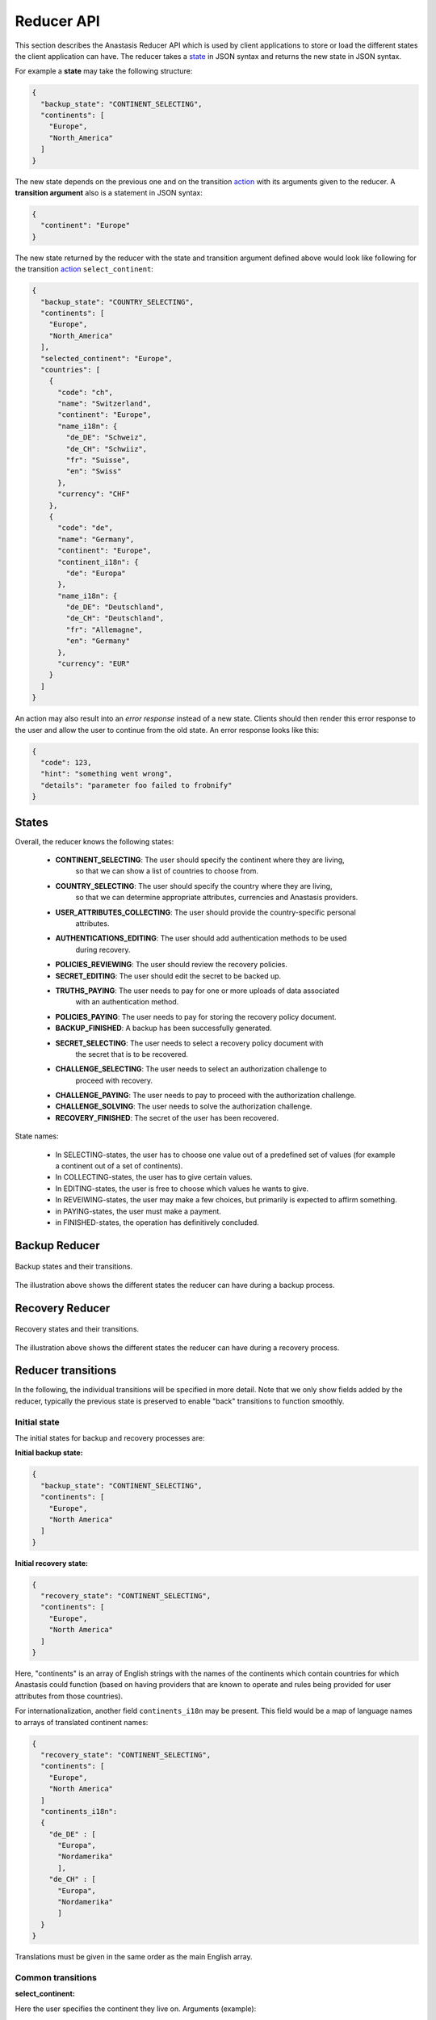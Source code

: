 ..
  This file is part of Anastasis
  Copyright (C) 2019-2021 Anastasis SARL

  Anastasis is free software; you can redistribute it and/or modify it under the
  terms of the GNU Affero General Public License as published by the Free Software
  Foundation; either version 2.1, or (at your option) any later version.

  Anastasis is distributed in the hope that it will be useful, but WITHOUT ANY
  WARRANTY; without even the implied warranty of MERCHANTABILITY or FITNESS FOR
  A PARTICULAR PURPOSE.  See the GNU Affero General Public License for more details.

  You should have received a copy of the GNU Affero General Public License along with
  Anastasis; see the file COPYING.  If not, see <http://www.gnu.org/licenses/>

  @author Christian Grothoff
  @author Dominik Meister
  @author Dennis Neufeld

-----------
Reducer API
-----------

This section describes the Anastasis Reducer API which is used by client applications
to store or load the different states the client application can have.
The reducer takes a state_ in JSON syntax and returns the new state in JSON syntax.

For example a **state** may take the following structure:

.. code-block:: json

    {
      "backup_state": "CONTINENT_SELECTING",
      "continents": [
        "Europe",
        "North_America"
      ]
    }

The new state depends on the previous one and on the transition action_ with its
arguments given to the reducer. A **transition argument** also is a statement in JSON syntax:

.. code-block:: json

    {
      "continent": "Europe"
    }

The new state returned by the reducer with the state and transition argument defined
above would look like following for the transition action_ ``select_continent``:

.. code-block:: json

  {
    "backup_state": "COUNTRY_SELECTING",
    "continents": [
      "Europe",
      "North_America"
    ],
    "selected_continent": "Europe",
    "countries": [
      {
        "code": "ch",
        "name": "Switzerland",
        "continent": "Europe",
        "name_i18n": {
          "de_DE": "Schweiz",
          "de_CH": "Schwiiz",
          "fr": "Suisse",
          "en": "Swiss"
        },
        "currency": "CHF"
      },
      {
        "code": "de",
        "name": "Germany",
        "continent": "Europe",
        "continent_i18n": {
          "de": "Europa"
        },
        "name_i18n": {
          "de_DE": "Deutschland",
          "de_CH": "Deutschland",
          "fr": "Allemagne",
          "en": "Germany"
        },
        "currency": "EUR"
      }
    ]
  }

An action may also result into an *error response* instead of a new state.
Clients should then render this error response to the user and allow the user
to continue from the old state.  An error response looks like this:

.. code-block:: json

  {
    "code": 123,
    "hint": "something went wrong",
    "details": "parameter foo failed to frobnify"
  }

States
^^^^^^

Overall, the reducer knows the following states:

  - **CONTINENT_SELECTING**: The user should specify the continent where they are living,
               so that we can show a list of countries to choose from.
  - **COUNTRY_SELECTING**: The user should specify the country where they are living,
               so that we can determine appropriate attributes, currencies and Anastasis
               providers.
  - **USER_ATTRIBUTES_COLLECTING**: The user should provide the country-specific personal
               attributes.
  - **AUTHENTICATIONS_EDITING**: The user should add authentication methods to be used
               during recovery.
  - **POLICIES_REVIEWING**: The user should review the recovery policies.
  - **SECRET_EDITING**: The user should edit the secret to be backed up.
  - **TRUTHS_PAYING**: The user needs to pay for one or more uploads of data associated
               with an authentication method.
  - **POLICIES_PAYING**: The user needs to pay for storing the recovery policy document.
  - **BACKUP_FINISHED**: A backup has been successfully generated.
  - **SECRET_SELECTING**: The user needs to select a recovery policy document with
               the secret that is to be recovered.
  - **CHALLENGE_SELECTING**: The user needs to select an authorization challenge to
               proceed with recovery.
  - **CHALLENGE_PAYING**: The user needs to pay to proceed with the authorization challenge.
  - **CHALLENGE_SOLVING**: The user needs to solve the authorization challenge.
  - **RECOVERY_FINISHED**: The secret of the user has been recovered.

State names:

  - In SELECTING-states, the user has to choose one value out of a predefined set of values (for example a continent out of a set of continents).
  - In COLLECTING-states, the user has to give certain values.
  - In EDITING-states, the user is free to choose which values he wants to give.
  - In REVEIWING-states, the user may make a few choices, but primarily is expected to affirm something.
  - in PAYING-states, the user must make a payment.
  - in FINISHED-states, the operation has definitively concluded.


Backup Reducer
^^^^^^^^^^^^^^
.. _state:
.. _action:
.. figure:: anastasis_reducer_backup.png
    :name: fig-anastasis_reducer_backup
    :alt: fig-anastasis_reducer_backup
    :scale: 75 %
    :align: center

    Backup states and their transitions.


The illustration above shows the different states the reducer can have during a backup
process.


Recovery Reducer
^^^^^^^^^^^^^^^^
.. figure:: anastasis_reducer_recovery.png
    :name: fig-anastasis_reducer_recovery
    :alt: fig-anastasis_reducer_recovery
    :scale: 75 %
    :align: center

    Recovery states and their transitions.


The illustration above shows the different states the reducer can have during a recovery
process.


Reducer transitions
^^^^^^^^^^^^^^^^^^^
In the following, the individual transitions will be specified in more detail.
Note that we only show fields added by the reducer, typically the previous
state is preserved to enable "back" transitions to function smoothly.


Initial state
-------------

The initial states for backup and recovery processes are:

**Initial backup state:**

.. code-block:: json

    {
      "backup_state": "CONTINENT_SELECTING",
      "continents": [
        "Europe",
        "North America"
      ]
    }


**Initial recovery state:**

.. code-block:: json

    {
      "recovery_state": "CONTINENT_SELECTING",
      "continents": [
        "Europe",
        "North America"
      ]
    }

Here, "continents" is an array of English strings with the names of the
continents which contain countries for which Anastasis could function (based
on having providers that are known to operate and rules being provided for
user attributes from those countries).

For internationalization, another field ``continents_i18n`` may be present.
This field would be a map of language names to arrays of translated
continent names:

.. code-block:: json

    {
      "recovery_state": "CONTINENT_SELECTING",
      "continents": [
        "Europe",
        "North America"
      ]
      "continents_i18n":
      {
        "de_DE" : [
          "Europa",
          "Nordamerika"
          ],
        "de_CH" : [
          "Europa",
          "Nordamerika"
          ]
      }
    }

Translations must be given in the same order as the main English array.


Common transitions
------------------

**select_continent:**

Here the user specifies the continent they live on.  Arguments (example):

.. code-block:: json

    {
      "continent": "Europe"
    }

The continent must be given using the English name from the ``continents`` array.
Using a translated continent name is invalid and may result in failure.

The reducer returns an updated state with a list of countries to choose from,
for example:

.. code-block:: json

    {
      "backup_state": "COUNTRY_SELECTING",
      "selected_continent": "Europe",
      "countries": [
        {
          "code": "ch",
          "name": "Switzerland",
          "continent": "Europe",
          "name_i18n": {
            "de_DE": "Schweiz",
            "de_CH": "Schwiiz",
            "fr": "Suisse",
            "en": "Swiss"
          },
          "currency": "CHF"
        },
        {
          "code": "de",
          "name": "Germany",
          "continent": "Europe",
          "continent_i18n": {
            "de": "Europa"
          },
          "name_i18n": {
            "de_DE": "Deutschland",
            "de_CH": "Deutschland",
            "fr": "Allemagne",
            "en": "Germany"
          },
          "currency": "EUR"
        }
      ]
    }

Here ``countries`` is an array of countries on the ``selected_continent``.  For
each country, the ``code`` is the ISO 3166-1 alpha-2 country code.  The
``continent`` is only present because some countries span continents, the
information is redundant and will always match ``selected_continent``.  The
``name`` is the name of the country in English, internationalizations of the
name may be provided in ``name_i18n``.  The ``currency`` is **an** official
currency of the country, if a country has multiple currencies, it may appear
multiple times in the list.  In this case, the user should select the entry
with the currency they intend to pay with.  It is also possible for users
to select a currency that does not match their country, but user interfaces
should by default try to use currencies that match the user's residence.


**select_country:**

Selects the country (via the country code) and specifies the currency.
The latter is needed as some countries have more than one currency,
and some use-cases may also involve users insisting on paying with
foreign currency.

Arguments (example):

.. code-block:: json

    {
      "country_code": "de",
      "currency": "EUR"
    }

The ``country_code`` must be an ISO 3166-1 alpha-2 country code from
the array of ``countries`` of the reducer's state.  The ``currency``
field must be a valid currency accepted by the Taler payment system.

The reducer returns a new state with the list of attributes the
user is expected to provide, as well as possible authentication
providers that accept payments in the selected currency:

.. code-block:: json

    {
      "backup_state": "USER_ATTRIBUTES_COLLECTING",
      "selected_country": "de",
      "currency": "EUR",
      "required_attributes": [
        {
          "type": "string",
          "name": "full_name",
          "label": "Full name",
          "label_i18n": {
            "de_DE": "Vollstaendiger Name",
            "de_CH": "Vollstaendiger. Name",
            "fr": "Nom complet",
            "en": "Full name"
          },
          "widget": "anastasis_gtk_ia_full_name",
          "uuid" : "9e8f463f-575f-42cb-85f3-759559997331"
        },
        {
          "type": "date",
          "name": "birthdate",
          "label": "Birthdate",
          "label_i18n": {
            "de_DE": "Geburtsdatum",
            "de_CH": "Geburtsdatum",
            "fr": "Date de naissance",
            "en": "Birthdate"
          },
          "uuid" : "83d655c7-bdb6-484d-904e-80c1058c8854"
          "widget": "anastasis_gtk_ia_birthdate"
        },
 	    {
	       "type": "string",
               "name": "tax_number",
	       "label": "Taxpayer identification number",
	       "label_i18n":{
		     "de_DE": "Steuerliche Identifikationsnummer",
	  	     "de_CH": "Steuerliche Identifikationsnummer",
	   	     "en": "German taxpayer identification number"
	       },
	       "widget": "anastasis_gtk_ia_tax_de",
               "uuid": "dae48f85-e3ff-47a4-a4a3-ed981ed8c3c6",
	       "validation-regex": "^[0-9]{11}$",
	       "validation-logic": "DE_TIN_check"
   	    },
        {
          "type": "string",
          "name": "social_security_number",
          "label": "Social security number",
          "label_i18n": {
            "de_DE": "Sozialversicherungsnummer",
            "de_CH": "Sozialversicherungsnummer",
            "fr": "Numéro de sécurité sociale",
            "en": "Social security number"
          },
          "widget": "anastasis_gtk_ia_ssn",
   	  "validation-regex": "^[0-9]{8}[[:upper:]][0-9]{3}$",
	  "validation-logic": "DE_SVN_check"
          "optional" : true
      }
      ],
      "authentication_providers": {
        "http://localhost:8089/": {
          "http_status": 200,
          "methods": [
            { "type" : "question",
              "usage_fee" : "EUR:0.0" },
            { "type" : "sms",
              "usage_fee" : "EUR:0.5" }
          ],
          "annual_fee": "EUR:4.99",
          "truth_upload_fee": "EUR:4.99",
          "liability_limit": "EUR:1",
          "currency": "EUR",
          "truth_lifetime": { "d_ms" : 50000000 },
          "storage_limit_in_megabytes": 1,
          "provider_name": "Anastasis 4",
          "salt": "CXAPCKSH9D3MYJTS9536RHJHCW"
        },
        "http://localhost:8088/": {
          "http_status": 200,
          "methods": [
            { "type" : "question",
              "usage_fee" : "EUR:0.01" },
            { "type" : "sms",
              "usage_fee" : "EUR:0.55" }
          ],
          "annual_fee": "EUR:0.99",
          "truth_upload_fee": "EUR:3.99",
          "liability_limit": "EUR:1",
          "currency": "EUR",
          "truth_lifetime": { "d_ms" : 50000000 },
          "storage_limit_in_megabytes": 1,
          "provider_name": "Anastasis 4",
          "salt": "CXAPCKSH9D3MYJTS9536RHJHCW"
        }
      }
    }

The array of ``required_attributes`` contains attributes about the user
that must be provided includes:

  - **type**: The type of the attribute, for now only ``string`` and ``date`` are
    supported.
  - **name**: The name of the attribute, this is the key under which the
    attribute value must be provided later. The name must be unique per response.
  - **label**: A human-readable description of the attribute in English.
    Translated descriptions may be provided under **label_i18n**.
  - **uuid**: A UUID that uniquely identifies identical attributes across
    different countries. Useful to preserve values should the user enter
    some attributes, and then switch to another country.  Note that
    attributes must not be preserved if they merely have the same **name**,
    only the **uuid** will be identical if the semantics is identical.
  - **widget**: An optional name of a widget that is known to nicely render
    the attribute entry in user interfaces where named widgets are
    supported.
  - **validation-regex**: An optional extended POSIX regular expression
    that is to be used to validate (string) inputs to ensure they are
    well-formed.
  - **validation-logic**: Optional name of a function that should be called
    to validate the input.  If the function is not known to the particular
    client, the respective validation can be skipped (at the expense of
    typos by users not being detected, possibly rendering secrets
    irrecoverable).
  - **optional**: Optional boolean field that, if ``true``, indicates that
    this attribute is not actually required but optional and users MAY leave
    it blank in case they do not have the requested information. Used for
    common fields that apply to some large part of the population but are
    not sufficiently universal to be actually required.

The authentication providers are listed under a key that is the
base URL of the service. For each provider, the following
information is provided if the provider was successfully contacted:

  - **http_status**: HTTP status code, always ``200`` on success.
  - **methods**: Array of authentication methods supported by this
    provider. Includes the **type** of the authentication method
    and the **usage_fee** (how much the user must pay for authorization
    using this method during recovery).
  - **annual_fee**: Fee the provider charges to store the recovery
    policy for one year.
  - **truth_upload_fee**: Fee the provider charges to store a key share.
  - **liability_limit**: Amount the provider can be held liable for in
    case a key share or recovery document cannot be recovered due to
    provider failures.
  - **currency**: Currency in which the provider wants to be paid,
    will match all of the fees.
  - **storage_limit_in_megabytes**: Maximum size of an upload (for
    both recovery document and truth data) in megabytes.
  - **provider_name**: Human-readable name of the provider's business.
  - **salt**: Salt value used by the provider, used to derive the
    user's identity at this provider. Should be unique per provider,
    and must never change for a given provider.  The salt is
    base32 encoded.

If contacting the provider failed, the information returned is:

  - **http_status**: HTTP status code (if available, possibly 0 if
    we did not even obtain an HTTP response).
  - **error_code**: Taler error code, never 0.


**add_provider**:

This operation can be performed in state ``USER_ATTRIBUTES_COLLECTING``.  It
adds one or more Anastasis providers to the list of providers the reducer
should henceforth consider.  Note that removing providers is not possible at
this time.

Here, the client must provide an object with the base URLs of the
providers to add or disable. The object maps the
URLs to status information about the provider to
use. For example:

.. code-block:: json

    {
      "http://localhost:8088/" : { "disabled" : false },
      "http://localhost:8089/" : { "disabled" : false }
      "http://localhost:8090/" : { "disabled" : true },
    }

Note that existing providers will remain in the state they were in.  The following is an
example for an expected new state where the service on port 8089 is
unreachable, the services on port 8088 and 8888 were previously known, and service on
port 8088 was now added, and on 8090 is disabled:

.. code-block:: json

    {
      "backup_state": "USER_ATTRIBUTES_COLLECTING",
      "authentication_providers": {
        "http://localhost:8089/": {
          "disabled": false,
          "error_code": 11,
          "http_status": 0
        },
        "http://localhost:8090/": {
          "disabled": true
        },
        "http://localhost:8088/": {
          "disabled": false,
          "http_status": 200,
          "methods": [
            { "type" : "question",
              "usage_fee" : "EUR:0.01" },
            { "type" : "sms",
              "usage_fee" : "EUR:0.55" }
          ],
          "annual_fee": "EUR:0.99",
          "truth_upload_fee": "EUR:3.99",
          "liability_limit": "EUR:1",
          "currency": "EUR",
          "truth_lifetime": { "d_ms" : 50000000 },
          "storage_limit_in_megabytes": 1,
          "provider_name": "Anastasis 4",
          "salt": "CXAPCKSH9D3MYJTS9536RHJHCW"
        }
        "http://localhost:8888/": {
          "methods": [
            { "type" : "question",
              "usage_fee" : "EUR:0.01" },
            { "type" : "sms",
              "usage_fee" : "EUR:0.55" }
          ],
          "annual_fee": "EUR:0.99",
          "truth_upload_fee": "EUR:3.99",
          "liability_limit": "EUR:1",
          "currency": "EUR",
          "truth_lifetime": { "d_ms" : 50000000 },
          "storage_limit_in_megabytes": 1,
          "provider_name": "Anastasis 42",
          "salt": "BXAPCKSH9D3MYJTS9536RHJHCX"
        }
      }
    }



Backup transitions
------------------

**enter_user_attributes:**

This transition provides the user's personal attributes. The specific set of
attributes required depends on the country of residence of the user.  Some
attributes may be optional, in which case they should be omitted entirely
(that is, not simply be set to ``null`` or an empty string).  Example
arguments would be:

.. code-block:: json

    {
      "identity_attributes": {
        "full_name": "Max Musterman",
        "social_security_number": "123456789",
        "birthdate": "2000-01-01",
        "birthplace": "Earth"
     }
    }

Note that at this stage, the state machines between backup and
recovery diverge and the ``recovery_state`` will begin to look
very different from the ``backup_state``.

For backups, if all required attributes are present, the reducer will
transition to an ``AUTHENTICATIONS_EDITING`` state with the attributes added
to it:

.. code-block:: json

    {
      "backup_state": "AUTHENTICATIONS_EDITING",
      "identity_attributes": {
        "full_name": "Max Musterman",
        "social_security_number": "123456789",
        "birthdate": "2000-01-01",
        "birthplace": "Earth"
      }
    }

If required attributes are missing, do not match the required regular
expression, or fail the custom validation logic, the reducer SHOULD return an
error response indicating that the transition has failed and what is wrong about
the input and not transition to a new state.  A reducer that does not support
some specific validation logic MAY accept the invalid input and proceed anyway.
The error state will include a Taler error code that is specific to the
failure, and optional details.

Example:

.. code-block:: json

    {
      "code": 8404,
      "hint": "An input did not match the regular expression.",
      "detail": "social_security_number"
    }

Clients may safely repeat this transition to validate the user's inputs
until they satisfy all of the constraints.  This way, the user interface
does not have to perform the input validation directly.


**add_authentication**:

This transition adds an authentication method.  The method must be supported
by one or more providers that are included in the current state.  Adding an
authentication method requires specifying the ``type`` and ``instructions`` to
be given to the user.  The ``challenge`` is encrypted and stored at the
Anastasis provider. The specific semantics of the value depend on the
``type``.  Typical challenges values are a phone number (to send an SMS to),
an e-mail address (to send a PIN code to) or the answer to a security
question.  Note that these challenge values will still be encrypted (and
possibly hashed) before being given to the Anastasis providers.

Note that the ``challenge`` must be given in Crockford Base32 encoding, as it
MAY include binary data (such as a photograph of the user).  In the latter
case, the optional ``mime_type`` field must be provided to give the MIME type
of the value encoded in ``challenge``.

.. code-block:: json

    {
      "authentication_method":
      {
        "type": "question",
        "mime_type" : "text/plain",
        "instructions" : "What is your favorite GNU package?",
        "challenge" : "E1QPPS8A",
      }
    }

If the information provided is valid, the reducer will add the new
authentication method to the array of authentication methods:

.. code-block:: json

    {
      "backup_state": "AUTHENTICATIONS_EDITING",
      "authentication_methods": [
        {
          "type": "question",
          "mime_type" : "text/plain",
          "instructions" : "What is your favorite GNU package?",
          "challenge" : "E1QPPS8A",
        },
        {
          "type": "email",
          "instructions" : "E-mail to user@*le.com",
          "challenge": "ENSPAWJ0CNW62VBGDHJJWRVFDM50"
        }
      ]
    }


**delete_authentication**:

This transition can be used to remove an authentication method from the
array of authentication methods. It simply requires the index of the
authentication method to remove. Note that the array is 0-indexed:

.. code-block:: json

    {
      "authentication_method": 1
    }

Assuming we begin with the state from the example above, this would
remove the ``email`` authentication method, resulting in the following
response:

.. code-block:: json

    {
      "backup_state": "AUTHENTICATIONS_EDITING",
      "authentication_methods": [
        {
          "type": "question",
          "mime_type" : "text/plain",
          "instructions" : "What is your favorite GNU package?",
          "challenge" : "gdb",
        }
      ]
    }

If the index is invalid, the reducer will return an error
response instead of making a transition.


**next** (from ``AUTHENTICATIONS_EDITING``):

This transition confirms that the user has finished adding (or removing)
authentication methods, and that the system should now automatically compute
a set of reasonable recovery policies.

This transition does not take any mandatory arguments.  Optional arguments can
be provided to upload the recovery document only to a specific subset of the
providers:

.. code-block:: json

    {
      "providers": [
        "http://localhost:8088/",
        "http://localhost:8089/"
      ]
    }

The resulting state provides the suggested recovery policies in a way suitable
for presentation to the user:

.. code-block:: javascript

    {
      "backup_state": "POLICIES_REVIEWING",
      "policy_providers" : [
          { "provider_url" : "http://localhost:8088/" },
          { "provider_url" : "http://localhost:8089/" }
      ],
      "policies": [
        {
          "methods": [
            {
              "authentication_method": 0,
              "provider": "http://localhost:8088/"
            },
            {
              "authentication_method": 1,
              "provider": "http://localhost:8089/"
            },
            {
              "authentication_method": 2,
              "provider": "http://localhost:8087/"
            }
          ]
        },
        {
          "methods": [
            {
              "authentication_method": 0,
              "provider": "http://localhost:8088/"
            },
            {
              "authentication_method": 1,
              "provider": "http://localhost:8089/"
            },
            {
              "authentication_method": 3,
              "provider": "http://localhost:8089/"
            }
          ]
        }
      ]
    }

For each recovery policy, the state includes the specific details of which
authentication ``methods`` must be solved to recovery the secret using this
policy.  The ``methods`` array specifies the index of the
``authentication_method`` in the ``authentication_methods`` array, as well as
the provider that was selected to supervise this authentication.

If no authentication method was provided, the reducer will
return an error response instead of making a transition.


**add_policy**:

Using this transition, the user can add an additional recovery policy to the
state.  The argument format is the same that is used in the existing state.
An example for a possible argument would thus be:

.. code-block:: javascript

    {
      "policy": [
        {
          "authentication_method": 1,
          "provider": "http://localhost:8088/"
        },
        {
          "authentication_method": 3,
          "provider": "http://localhost:8089/"
        }
      ]
    }

Note that the specified providers must already be in the
``authentication_providers`` of the state. You cannot add new providers at
this stage.  The reducer will simply attempt to append the suggested policy to
the "policies" array, returning an updated state:

.. code-block:: json

    {
      "backup_state": "POLICIES_REVIEWING",
      "policies": [
        {
          "methods": [
            {
              "authentication_method": 0,
              "provider": "http://localhost:8089/"
            },
            {
              "authentication_method": 1,
              "provider": "http://localhost:8088/"
            }
          ]
        },
        {
          "methods": [
            {
              "authentication_method": 0,
              "provider": "http://localhost:8089/"
            },
            {
              "authentication_method": 2,
              "provider": "http://localhost:8088/"
            }
          ]
        },
        {
          "methods": [
            {
              "authentication_method": 1,
              "provider": "http://localhost:8089/"
            },
            {
              "authentication_method": 2,
              "provider": "http://localhost:8088/"
            }
          ]
        },
        {
          "methods": [
            {
              "authentication_method": 1,
              "provider": "http://localhost:8088/"
            },
            {
              "authentication_method": 3,
              "provider": "http://localhost:8089/"
            }
          ]
        }
      ]
    }

If the new policy is invalid, for example because it adds an unknown
authentication method, or the selected provider does not support the type of
authentication, the reducer return an error response instead of
adding the new policy.


**update_policy**:

Using this transition, the user can modify an existing recovery policy
in the state.
The argument format is the same that is used in **add_policy**,
except there is an additional key ``policy_index`` which
identifies the policy to modify.
An example for a possible argument would thus be:

.. code-block:: javascript

    {
      "policy_index" : 1,
      "policy": [
        {
          "authentication_method": 1,
          "provider": "http://localhost:8088/"
        },
        {
          "authentication_method": 3,
          "provider": "http://localhost:8089/"
        }
      ]
    }

If the new policy is invalid, for example because it adds an unknown
authentication method, or the selected provider does not support the type of
authentication, the reducer will return an error response instead of
modifying the policy.



**delete_policy:**

This transition allows the deletion of a recovery policy. The argument
simply specifies the index of the policy to delete, for example:

.. code-block:: json

    {
      "policy_index": 3
    }

Given as input the state from the example above, the expected new state would
be:

.. code-block:: json

    {
      "backup_state": "POLICIES_REVIEWING",
      "policies": [
        {
          "methods": [
            {
              "authentication_method": 0,
              "provider": "http://localhost:8089/"
            },
            {
              "authentication_method": 1,
              "provider": "http://localhost:8088/"
            }
          ]
        },
        {
          "methods": [
            {
              "authentication_method": 0,
              "provider": "http://localhost:8089/"
            },
            {
              "authentication_method": 2,
              "provider": "http://localhost:8088/"
            }
          ]
        },
        {
          "methods": [
            {
              "authentication_method": 1,
              "provider": "http://localhost:8089/"
            },
            {
              "authentication_method": 2,
              "provider": "http://localhost:8088/"
            }
          ]
        }
      ]
    }

If the index given is invalid, the reducer will return an error response
instead of deleting a policy.


**delete_challenge:**

This transition allows the deletion of an individual
challenge from a recovery policy. The argument
simply specifies the index of the policy and challenge
to delete, for example:

.. code-block:: json

    {
      "policy_index": 1,
      "challenge_index" : 1
    }

Given as input the state from the example above, the expected new state would
be:

.. code-block:: json

    {
      "backup_state": "POLICIES_REVIEWING",
      "policies": [
        {
          "methods": [
            {
              "authentication_method": 0,
              "provider": "http://localhost:8089/"
            },
            {
              "authentication_method": 1,
              "provider": "http://localhost:8088/"
            }
          ]
        },
        {
          "methods": [
            {
              "authentication_method": 0,
              "provider": "http://localhost:8089/"
            }
          ]
        },
        {
          "methods": [
            {
              "authentication_method": 1,
              "provider": "http://localhost:8089/"
            },
            {
              "authentication_method": 2,
              "provider": "http://localhost:8088/"
            }
          ]
        }
      ]
    }

If the index given is invalid, the reducer will return an error response
instead of deleting a challenge.


**next** (from ``POLICIES_REVIEWING``):

Using this transition, the user confirms that the policies in the current
state are acceptable. The transition does not take any arguments.

The reducer will simply transition to the ``SECRET_EDITING`` state:

.. code-block:: json

    {
      "backup_state": "SECRET_EDITING",
      "upload_fees" : [ { "fee": "KUDOS:42" } ],
      "expiration" : { "t_ms" : 1245362362 }
    }

Here, ``upload_fees`` is an array of applicable upload fees for the
given policy expiration time. This is an array because fees could
be in different currencies.  The final cost may be lower if the
user already paid for some of the time.

If the array of ``policies`` is currently empty, the reducer will
return an error response instead of allowing the user to continue.


**enter_secret:**

This transition provides the reducer with the actual core ``secret`` of the user
that Anastasis is supposed to backup (and possibly recover). The argument is
simply the Crockford-Base32 encoded ``value`` together with its ``mime`` type, or a ``text`` field with a human-readable secret text.
For example:

.. code-block:: javascript

    {
      "secret": {
         "value": "EDJP6WK5EG50",
         "mime" : "text/plain"
      },
      "expiration" : { "t_ms" : 1245362362 }
    }

If the application is unaware of the format, it set the ``mime`` field to ``null``.
The ``expiration`` field is optional.

The reducer remains in the ``SECRET_EDITING`` state, but now the secret and
updated expiration time are part of the state and the cost calculations will
be updated.

.. code-block:: json

    {
      "backup_state": "SECRET_EDITING",
      "core_secret" : {
         "value": "EDJP6WK5EG50",
         "mime" : "text/plain"
      },
      "expiration" : { "t_ms" : 1245362362 },
      "upload_fees" : [ { "fee": "KUDOS:42" } ]
    }


**clear_secret:**

This transition removes the core secret from the state.  It is simply a
convenience function to undo ``enter_secret`` without providing a new value
immediately. The transition takes no arguments.  The resuting state will no
longer have the ``core_secret`` field, and be otherwise unchanged. Calling
**clear_secret** on a state without a ``core_secret`` will result in an error.


**enter_secret_name:**

This transition provides the reducer with a name for the core ``secret`` of the user. This name will be given to the user as a hint when seleting a recovery policy document during recovery, prior to satisfying any of the challenges. The argument simply contains the name for the secret.
Applications that have built-in support for Anastasis MUST prefix the
secret name with an underscore and an application-specific identifier
registered in GANA so that they can use recognize their own backups.
An example argument would be:

.. code-block:: javascript

    {
      "name": "_TALERWALLET_MyPinePhone",
    }

Here, ``MyPinePhone`` might be chosen by the user to identify the
device that was being backed up.

The reducer remains in the ``SECRET_EDITING`` state, but now the
secret name is updated:

.. code-block:: json

    {
      "secret_name" : "_TALERWALLET_MyPinePhone"
    }


**update_expiration:**

This transition asks the reducer to change the desired expiration time
and to update the associated cost. For example:

.. code-block:: javascript

    {
      "expiration" : { "t_ms" : 1245362362 }
    }

The reducer remains in the ``SECRET_EDITING`` state, but the
expiration time and cost calculation will be updated.

.. code-block:: json

    {
      "backup_state": "SECRET_EDITING",
      "expiration" : { "t_ms" : 1245362362 },
      "upload_fees" : [ { "fee": "KUDOS:43" } ]
    }


**next** (from ``SECRET_EDITING``):

Using this transition, the user confirms that the secret and expiration
settings in the current state are acceptable. The transition does not take any
arguments.

If the secret is currently empty, the reducer will return an
error response instead of allowing the user to continue.

After adding a secret, the reducer may transition into different states
depending on whether payment(s) are necessary.  If payments are needed, the
``secret`` will be stored in the state under ``core_secret``.  Applications
should be careful when persisting the resulting state, as the ``core_secret``
is not protected in the ``PAYING`` states.  The ``PAYING`` states only differ
in terms of what the payments are for (key shares or the recovery document),
in all cases the state simply includes an array of Taler URIs that refer to
payments that need to be made with the Taler wallet.

If all payments are complete, the reducer will transition into the
``BACKUP_FINISHED`` state and (if applicable) delete the ``core_secret`` as an
additional safety measure.

Example results are thus:

.. code-block:: json

    {
      "backup_state": "TRUTHS_PAYING",
      "secret_name" : "$NAME",
      "core_secret" : { "$anything":"$anything" },
      "payments": [
        "taler://pay/...",
        "taler://pay/..."
      ]
    }

.. code-block:: json

    {
      "backup_state": "POLICIES_PAYING",
      "secret_name" : "$NAME",
      "core_secret" : { "$anything":"$anything" },
      "payments": [
        "taler://pay/...",
        "taler://pay/..."
      ]
    }

.. code-block:: json

    {
      "backup_state": "BACKUP_FINISHED",
      "success_details": {
        "http://localhost:8080/" : {
          "policy_version" : 1,
          "policy_expiration" : { "t_ms" : 1245362362000 }
        },
        "http://localhost:8081/" : {
          "policy_version" : 3,
          "policy_expiration" : { "t_ms" : 1245362362000 }
        }
      }
    }


**pay:**

This transition suggests to the reducer that a payment may have been made or
is immanent, and that the reducer should check with the Anastasis service
provider to see if the operation is now possible.  The operation takes one
optional argument, which is a ``timeout`` value that specifies how long the
reducer may wait (in long polling) for the payment to complete:

.. code-block:: json

    {
      "timeout":  { "d_ms" : 5000 },
    }

The specified timeout is passed on to the Anastasis service provider(s), which
will wait this long before giving up.  If no timeout is given, the check is
done as quickly as possible without additional delays.  The reducer will continue
to either an updated state with the remaining payment requests, to the
``BACKUP_FINISHED`` state (if all payments have been completed and the backup
finished), or return an error response in case there was an irrecoverable error,
indicating the specific provider and how it failed.  An example for this
final error state would be:

.. code-block:: json

    {
      "http_status" : 500,
      "upload_status" : 52,
      "provider_url" : "https://bad.example.com/",
    }

Here, the fields have the following meaning:

  - **http_status** is the HTTP status returned by the Anastasis provider.
  - **upload_status** is the Taler error code return by the provider.
  - **provider_url** is the base URL of the failing provider.

In the above example, 52 would thus imply that the Anastasis provider failed to
store information into its database.


Recovery transitions
--------------------

**enter_user_attributes:**

This transition provides the user's personal attributes. The specific set of
attributes required depends on the country of residence of the user.  Some
attributes may be optional, in which case they should be omitted entirely
(that is, not simply be set to ``null`` or an empty string).  The
arguments are identical to the **enter_user_attributes** transition from
the backup process.  Example arguments would thus be:

.. code-block:: json

    {
      "identity_attributes": {
        "full_name": "Max Musterman",
        "social_security_number": "123456789",
        "birthdate": "2000-01-01",
        "birthplace": "Earth"
      }
    }

However, in contrast to the backup process, the reducer will attempt to
retrieve the latest recovery document from all known providers for the
selected currency given the above inputs.  If a recovery document was found
by any provider, the reducer will attempt to load it and transition to
a state where the user can choose which challenges to satisfy:

.. code-block:: json

    {
      "recovery_state": "CHALLENGE_SELECTING",
      "recovery_information": {
        "challenges": [
          {
            "uuid": "MW2R3RCBZPHNC78AW8AKWRCHF9KV3Y82EN62T831ZP54S3K5599G",
            "uuid-display": "MW2R3RC",
            "cost": "TESTKUDOS:0",
            "type": "question",
            "instructions": "q1"
          },
          {
            "uuid": "TXYKGE1SJZHJ4M2FKSV1P2RZVNTHZFB9E3A79QE956D3SCAWXPK0",
            "uuid-display": "TXYKGE",
            "cost": "TESTKUDOS:0",
            "type": "email",
            "instructions": "e-mail address m?il@f*.bar"
          },
        ],
        "policies": [
          [
            {
              "uuid": "MW2R3RCBZPHNC78AW8AKWRCHF9KV3Y82EN62T831ZP54S3K5599G"
            },
            {
              "uuid": "TXYKGE1SJZHJ4M2FKSV1P2RZVNTHZFB9E3A79QE956D3SCAWXPK0"
            },
          ],
        ],
        "provider_url": "http://localhost:8088/",
        "version": 1,
      },
      "recovery_document": {
        "...": "..."
      }
    }

The ``recovery_document`` is an internal representation of the recovery
information and of no concern to the user interface. The pertinent information
is in the ``recovery_information``. Here, the ``challenges`` array is a list
of possible challenges the user could attempt to solve next, while ``policies``
is an array of policies, with each policy being an array of challenges.
Satisfying all of the challenges of one of the policies will enable the secret
to be recovered.  The ``provider_url`` from where the recovery document was
obtained and its ``version`` are also provided.  Each challenge comes with
four mandatory fields:

    - **uuid**: A unique identifier of the challenge; this is what the
      UUIDs in the policies array refer to.
    - **uuid-display**: Shortened idenfier which is included in messages
      send to the user.  Allows the user to
      distinguish different PIN/TANs should say the same phone number be
      used for SMS-authentication with different providers.
    - **cost**: This is the amount the Anastasis provider will charge
      to allow the user to pass the challenge.
    - **type**: This is the type of the challenge, as a string.
    - **instructions**: Contains additional important hints for the user
      to allow the user to satisfy the challenge.  It typically includes
      an abbreviated form of the contact information or the security
      question. Details depend on ``type``.

If a recovery document was not found, either the user never performed
a backup, entered incorrect attributes, or used a provider not yet in
the list of Anastasis providers.  Hence, the user must now either
select a different provider, or go ``back`` and update the identity
attributes.  In the case a recovery document was not found, the
transition fails, returning the error code and a human-readable error
message together with a transition failure:

.. code-block:: json

    {
      "error_message": "account unknown to Anastasis server",
      "error_code": 9,
    }

Here, the ``error_code`` is from the ``enum ANASTASIS_RecoveryStatus``
and describes precisely what failed about the download, while the
``error_message`` is a human-readable (English) explanation of the code.
Applications may want to translate the message using GNU gettext;
translations should be available in the ``anastasis`` text domain.
However, in general it should be sufficient to display the slightly
more generic Taler error code that is returned with the new state.


**change_version:**

Even if a recovery document was found, it is possible that the user
intended to recover a different version, or recover a backup where
the recovery document is stored at a different provider. Thus, the
reducer allows the user to explicitly switch to a different provider
or recovery document version using the ``change_version`` transition,
which takes a provider URL and policy version as arguments:

.. code-block:: json

    {
      "provider_url": "https://localhost:8080/",
      "version": 2
    }

Note that using a version of 0 implies fetching "the latest version".  The
resulting states are the same as those of the ``enter_user_attributes``
transition, except that the recovery document version is not necessarily the
latest available version at the provider.


**select_challenge:**

Selecting a challenge takes different, depending on the state of the payment.
A comprehensive example for ``select_challenge`` would be:

.. code-block:: json

    {
        "uuid": "80H646H5ZBR453C02Y5RT55VQSJZGM5REWFXVY0SWXY1TNE8CT30"
        "timeout" : { "d_ms" : 5000 },
        "payment_secret": "3P4561HAMHRRYEYD6CM6J7TS5VTD5SR2K2EXJDZEFSX92XKHR4KG"
    }

The ``uuid`` field is mandatory and specifies the selected challenge.
The other fields are optional, and are needed in case the user has
previously been requested to pay for the challenge.  In this case,
the ``payment_secret`` identifies the previous payment request, and
``timeout`` says how long the Anastasis service should wait for the
payment to be completed before giving up (long polling).

Depending on the type of the challenge and the need for payment, the
reducer may transition into ``CHALLENGE_SOLVING`` or ``CHALLENGE_PAYING``
states.  In ``CHALLENGE_SOLVING``, the new state will primarily specify
the selected challenge:

.. code-block:: json

    {
      "backup_state": "CHALLENGE_SOLVING",
      "selected_challenge_uuid": "80H646H5ZBR453C02Y5RT55VQSJZGM5REWFXVY0SWXY1TNE8CT30"
    }

In ``CHALLENGE_PAYING``, the new state will include instructions for payment
in the ``challenge_feedback``. In general, ``challenge_feedback`` includes
information about attempted challenges, with the final state being ``solved``:

.. code-block:: json

    {
      "recovery_state": "CHALLENGE_SELECTING",
      "recovery_information": {
        "...": "..."
      }
      "challenge_feedback": {
        "80H646H5ZBR453C02Y5RT55VQSJZGM5REWFXVY0SWXY1TNE8CT30" : {
          "state" : "solved"
        }
      }
    }

Challenges feedback for a challenge can have many different ``state`` values
that applications must all handle. States other than ``solved`` are:

- **payment**: Here, the user must pay for a challenge. An example would be:

  .. code-block:: json

     {
       "backup_state": "CHALLENGE_PAYING",
       "selected_challenge_uuid": "80H646H5ZBR453C02Y5RT55VQSJZGM5REWFXVY0SWXY1TNE8CT30",
       "challenge_feedback": {
         "80H646H5ZBR453C02Y5RT55VQSJZGM5REWFXVY0SWXY1TNE8CT30" : {
          "state" : "payment",
          "taler_pay_uri" : "taler://pay/...",
          "provider" : "https://localhost:8080/",
          "payment_secret" : "3P4561HAMHRRYEYD6CM6J7TS5VTD5SR2K2EXJDZEFSX92XKHR4KG"
         }
       }
     }

- **body**: Here, the server provided an HTTP reply for
  how to solve the challenge, but the reducer could not parse
  them into a known format. A mime-type may be provided and may
  help parse the details.

  .. code-block:: json

     {
       "recovery_state": "CHALLENGE_SOLVING",
       "recovery_information": {
           "...": "..."
       }
       "selected_challenge_uuid": "TXYKGE1SJZHJ4M2FKSV1P2RZVNTHZFB9E3A79QE956D3SCAWXPK0",
       "challenge_feedback": {
         "TXYKGE1SJZHJ4M2FKSV1P2RZVNTHZFB9E3A79QE956D3SCAWXPK0": {
           "state": "body",
           "body": "CROCKFORDBASE32ENCODEDBODY",
           "http_status": 403,
           "mime_type" : "anything/possible"
         }
       }
     }

- **hint**: Here, the server provided human-readable hint for
  how to solve the challenge.  Note that the ``hint`` provided this
  time is from the Anastasis provider and may differ from the ``instructions``
  for the challenge under ``recovery_information``:

  .. code-block:: json

     {
       "recovery_state": "CHALLENGE_SOLVING",
       "recovery_information": {
           "...": "..."
       }
       "selected_challenge_uuid": "TXYKGE1SJZHJ4M2FKSV1P2RZVNTHZFB9E3A79QE956D3SCAWXPK0",
       "challenge_feedback": {
         "TXYKGE1SJZHJ4M2FKSV1P2RZVNTHZFB9E3A79QE956D3SCAWXPK0": {
           "state": "hint",
           "hint": "Recovery TAN send to email mail@DOMAIN",
           "http_status": 403
         }
       }
     }

- **details**: Here, the server provided a detailed JSON status response
  related to solving the challenge:

  .. code-block:: json

    {
      "recovery_state": "CHALLENGE_SOLVING",
      "recovery_information": {
         "...": "..."
      }
      "selected_challenge_uuid": "TXYKGE1SJZHJ4M2FKSV1P2RZVNTHZFB9E3A79QE956D3SCAWXPK0",
      "challenge_feedback": {
        "TXYKGE1SJZHJ4M2FKSV1P2RZVNTHZFB9E3A79QE956D3SCAWXPK0": {
          "state": "details",
          "details": {
            "code": 8111,
            "hint": "The client's response to the challenge was invalid.",
            "detail" : null
          },
          "http_status": 403
        }
      }
    }

- **redirect**: To solve the challenge, the user must visit the indicated
  Web site at ``redirect_url``, for example to perform video authentication:

  .. code-block:: json

     {
       "recovery_state": "CHALLENGE_SOLVING",
       "recovery_information": {
          "...": "..."
       }
       "selected_challenge_uuid": "TXYKGE1SJZHJ4M2FKSV1P2RZVNTHZFB9E3A79QE956D3SCAWXPK0",
       "challenge_feedback": {
         "TXYKGE1SJZHJ4M2FKSV1P2RZVNTHZFB9E3A79QE956D3SCAWXPK0": {
           "state": "redirect",
           "redirect_url": "https://videoconf.example.com/",
           "http_status": 303
         }
       }
     }

- **server-failure**: This indicates that the Anastasis provider encountered
  a failure and recovery using this challenge cannot proceed at this time.
  Examples for failures might be that the provider is unable to send SMS
  messages at this time due to an outage.  The body includes details about
  the failure. The user may try again later or continue with other challenges.

  .. code-block:: json

    {
      "recovery_state": "CHALLENGE_SELECTING",
      "recovery_information": {
          "...": "..."
      }
      "selected_challenge_uuid": "TXYKGE1SJZHJ4M2FKSV1P2RZVNTHZFB9E3A79QE956D3SCAWXPK0",
      "challenge_feedback": {
        "TXYKGE1SJZHJ4M2FKSV1P2RZVNTHZFB9E3A79QE956D3SCAWXPK0": {
         "state": "server-failure",
         "http_status": "500",
         "error_code": 52
       }
     }
   }

- **truth-unknown**: This indicates that the Anastasis provider is unaware of
  the specified challenge. This is typically a permanent failure, and user
  interfaces should not allow users to re-try this challenge.

  .. code-block:: json

    {
      "recovery_state": "CHALLENGE_SELECTING",
      "recovery_information": {
          "...": "..."
      }
      "selected_challenge_uuid": "TXYKGE1SJZHJ4M2FKSV1P2RZVNTHZFB9E3A79QE956D3SCAWXPK0",
      "challenge_feedback": {
        "TXYKGE1SJZHJ4M2FKSV1P2RZVNTHZFB9E3A79QE956D3SCAWXPK0": {
          "state": "truth-unknown",
          "error_code": 8108
        }
      }
    }

- **rate-limit-exceeded**: This indicates that the user has made too many invalid attempts in too short an amount of time.

  .. code-block:: json

     {
       "recovery_state": "CHALLENGE_SELECTING",
       "recovery_information": {
           "...": "..."
       }
       "selected_challenge_uuid": "TXYKGE1SJZHJ4M2FKSV1P2RZVNTHZFB9E3A79QE956D3SCAWXPK0",
       "challenge_feedback": {
         "TXYKGE1SJZHJ4M2FKSV1P2RZVNTHZFB9E3A79QE956D3SCAWXPK0": {
           "state": "rate-limit-exceeded",
           "error_code": 8121
         }
       }
     }

- **authentication-timeout**: This indicates that the challenge is awaiting for some external authentication process to complete. The application should ``poll`` for it to complete, or proceed with selecting other challenges.

  .. code-block:: json

     {
       "recovery_state": "CHALLENGE_SELECTING",
       "recovery_information": {
           "...": "..."
       }
       "selected_challenge_uuid": "TXYKGE1SJZHJ4M2FKSV1P2RZVNTHZFB9E3A79QE956D3SCAWXPK0",
       "challenge_feedback": {
         "TXYKGE1SJZHJ4M2FKSV1P2RZVNTHZFB9E3A79QE956D3SCAWXPK0": {
           "state": "authentication-timeout",
           "error_code": 8122
         }
       }
     }

- **external-instructions**: This indicates that the challenge requires the user to perform some authentication method-specific actions. Details about what the user should do are provided.

  .. code-block:: json

     {
       "recovery_state": "CHALLENGE_SELECTING",
       "recovery_information": {
           "...": "..."
       }
       "selected_challenge_uuid": "TXYKGE1SJZHJ4M2FKSV1P2RZVNTHZFB9E3A79QE956D3SCAWXPK0",
       "challenge_feedback": {
         "TXYKGE1SJZHJ4M2FKSV1P2RZVNTHZFB9E3A79QE956D3SCAWXPK0": {
           "state": "external-instructions",
           "method": "iban",
           "async": true, // optional
           "answer_code": 987654321, // optional
           "details": {
             "...": "..."
           }
         }
       }
     }

  If "async" is "true", then the client should
  poll for the challenge being satisfied using
  the "answer_code" that has been provided.

  The specific instructions on how to satisfy
  the challenge depend on the ``method``.
  They include:

  - **iban**: The user must perform a wire transfer from their account to the Anastasis provider.

    .. code-block:: json

      {
        "challenge_amount": "EUR:1",
        "credit_iban": "DE12345789000",
        "business_name": "Data Loss Incorporated",
        "wire_transfer_subject": "Anastasis 987654321"
      }

    Note that the actual wire transfer subject must contain both
    the numeric ``answer_code`` as well as
    the string ``Anastasis``.

**poll:**

With a ``poll`` transition, the application indicates that it wants to wait longer for one or more of the challenges that are in state ``authentication-timeout`` to possibly complete.  While technically optional, the ``timeout`` argument should really be provided to enable long-polling, for example:

.. code-block:: json

    {
        "timeout" : { "d_ms" : 5000 },
    }


**pay:**

With a ``pay`` transition, the application indicates to the reducer that
a payment may have been made. Here, it is again possible to specify an
optional ``timeout`` argument for long-polling, for example:

.. code-block:: json

    {
        "payment_secret": "ABCDADF242525AABASD52525235ABABFDABABANALASDAAKASDAS"
        "timeout" : { "d_ms" : 5000 },
    }

Depending on the type of the challenge and the result of the operation, the
new state may be ``CHALLENGE_SOLVING`` (if say the SMS was now sent to the
user), ``CHALLENGE_SELECTING`` (if the answer to the security question was
correct), ``RECOVERY_FINISHED`` (if this was the last challenge that needed to
be solved) or still ``CHALLENGE_PAYING`` (if the challenge was not actually
paid for).  For sample messages, see the different types of
``challenge_feedback`` in the section about ``select_challenge``.


**solve_challenge:**

Solving a challenge takes various formats, depending on the type of the
challenge and what is known about the answer.  The different supported
formats are:

.. code-block:: json

    {
        "answer": "answer to security question"
    }

.. code-block:: json

    {
        "pin": 1234
    }

.. code-block:: json

    {
        "hash": "SOMEBASE32ENCODEDHASHVALUE"
    }
